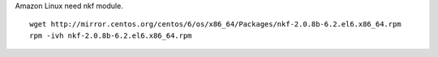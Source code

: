 Amazon Linux need nkf module.

::

 wget http://mirror.centos.org/centos/6/os/x86_64/Packages/nkf-2.0.8b-6.2.el6.x86_64.rpm
 rpm -ivh nkf-2.0.8b-6.2.el6.x86_64.rpm

